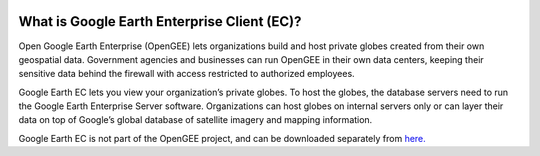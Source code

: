 |Google logo|

============================================
What is Google Earth Enterprise Client (EC)?
============================================

.. container::

   .. container:: content

      Open Google Earth Enterprise (OpenGEE) lets organizations build
      and host private globes created from their own geospatial data.
      Government agencies and businesses can run OpenGEE in their own
      data centers, keeping their sensitive data behind the firewall
      with access restricted to authorized employees.

      Google Earth EC lets you view your organization’s private globes.
      To host the globes, the database servers need to run the Google
      Earth Enterprise Server software. Organizations can host globes on
      internal servers only or can layer their data on top of Google’s
      global database of satellite imagery and mapping information.

      Google Earth EC is not part of the OpenGEE project, and can be
      downloaded separately from
      `here. <https://github.com/google/earthenterprise/wiki/Google-Earth-Enterprise-Client-(EC)>`_

.. |Google logo| image:: ../../art/common/googlelogo_color_260x88dp.png
   :width: 130px
   :height: 44px
